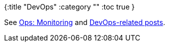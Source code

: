 {:title "DevOps"
 :category ""
 :toc true
}

See link:/wiki/development/ops-monitoring/[Ops: Monitoring] and link:/tags/devops/[DevOps-related posts].
